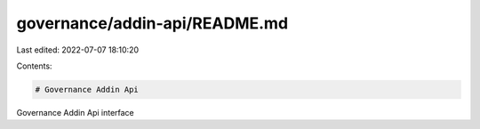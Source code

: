 governance/addin-api/README.md
==============================

Last edited: 2022-07-07 18:10:20

Contents:

.. code-block:: md

    # Governance Addin Api

Governance Addin Api interface


